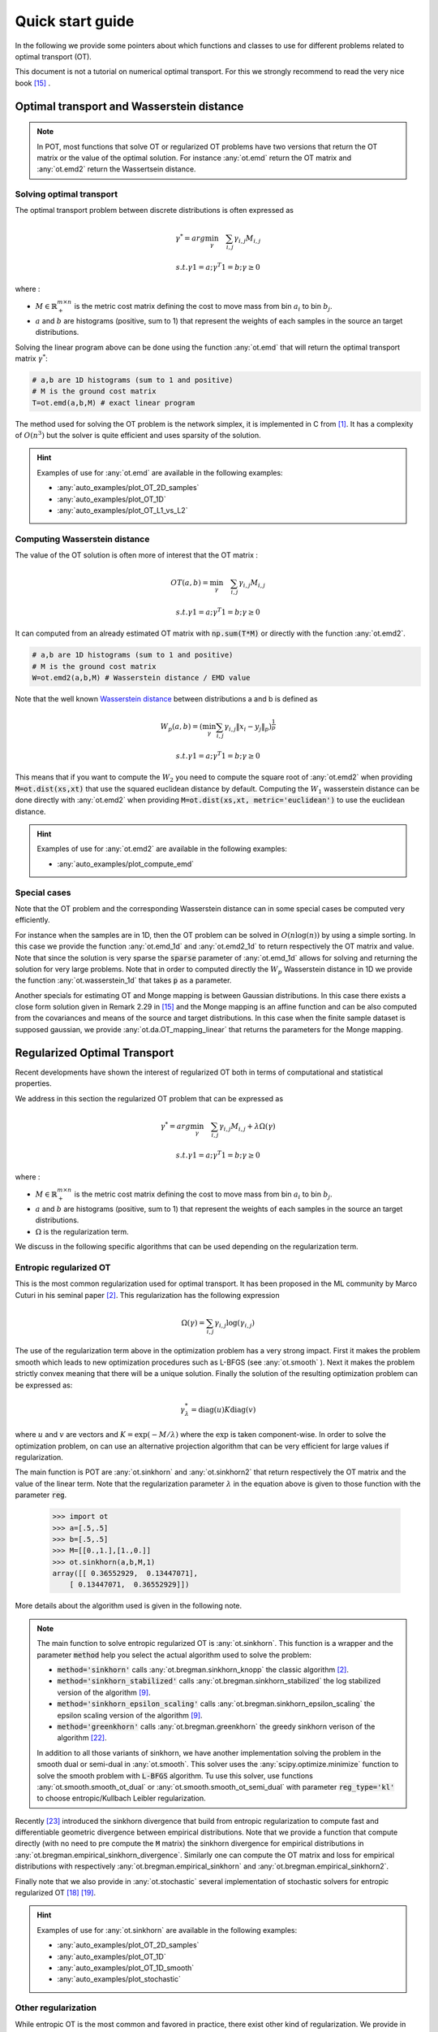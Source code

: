 
Quick start guide
=================

In the following we provide some pointers about which functions and classes 
to use for different problems related to optimal transport (OT).

This document is not a tutorial on numerical optimal transport. For this we strongly
recommend to read the very nice book [15]_ . 


Optimal transport and Wasserstein distance
------------------------------------------

.. note::
    In POT, most functions that solve OT or regularized OT problems have two
    versions that return the OT matrix or the value of the optimal solution. For
    instance :any:`ot.emd` return the OT matrix and :any:`ot.emd2` return the
    Wassertsein distance.

Solving optimal transport
^^^^^^^^^^^^^^^^^^^^^^^^^

The optimal transport problem between discrete distributions is often expressed
as

.. math::
    \gamma^* = arg\min_\gamma \quad \sum_{i,j}\gamma_{i,j}M_{i,j}

    s.t. \gamma 1 = a; \gamma^T 1= b; \gamma\geq 0

where :

- :math:`M\in\mathbb{R}_+^{m\times n}` is the metric cost matrix defining the cost to move mass from bin :math:`a_i` to bin :math:`b_j`.
- :math:`a` and :math:`b` are histograms (positive, sum to 1) that represent the weights of each samples in the source an target distributions.

Solving the linear program above can be done using the function :any:`ot.emd`
that will return the optimal transport matrix :math:`\gamma^*`:

.. code:: python

    # a,b are 1D histograms (sum to 1 and positive)
    # M is the ground cost matrix
    T=ot.emd(a,b,M) # exact linear program

The method used for solving the OT problem is the network simplex, it is
implemented in C from  [1]_. It has a complexity of :math:`O(n^3)` but the
solver is quite efficient and uses sparsity of the solution.

.. hint::
    Examples of use for :any:`ot.emd` are available in the following examples:

    - :any:`auto_examples/plot_OT_2D_samples`
    - :any:`auto_examples/plot_OT_1D` 
    - :any:`auto_examples/plot_OT_L1_vs_L2` 

Computing Wasserstein distance
^^^^^^^^^^^^^^^^^^^^^^^^^^^^^^

The value of the OT solution is often more of interest that the OT matrix :

    .. math::
        OT(a,b)=\min_\gamma \quad \sum_{i,j}\gamma_{i,j}M_{i,j}

        s.t. \gamma 1 = a; \gamma^T 1= b; \gamma\geq 0


It can computed from an already estimated OT matrix with
:code:`np.sum(T*M)` or directly with the function :any:`ot.emd2`.

.. code:: python

    # a,b are 1D histograms (sum to 1 and positive)
    # M is the ground cost matrix
    W=ot.emd2(a,b,M) # Wasserstein distance / EMD value

Note that the well known  `Wasserstein distance
<https://en.wikipedia.org/wiki/Wasserstein_metric>`_ between distributions a and
b is defined as


    .. math::

        W_p(a,b)=(\min_\gamma \sum_{i,j}\gamma_{i,j}\|x_i-y_j\|_p)^\frac{1}{p}

        s.t. \gamma 1 = a; \gamma^T 1= b; \gamma\geq 0

This means that if you want to compute the :math:`W_2` you need to compute the
square root of :any:`ot.emd2` when providing
:code:`M=ot.dist(xs,xt)` that use the squared euclidean distance by default. Computing
the :math:`W_1` wasserstein distance can be done directly with  :any:`ot.emd2`
when providing :code:`M=ot.dist(xs,xt, metric='euclidean')` to use the euclidean
distance.

 

.. hint::
    Examples of use for :any:`ot.emd2` are available in the following examples:

    - :any:`auto_examples/plot_compute_emd`
 

Special cases
^^^^^^^^^^^^^

Note that the OT problem and the corresponding Wasserstein distance can in some
special cases be computed very efficiently. 

For instance when the samples are in 1D, then the OT problem can be solved in
:math:`O(n\log(n))` by using a simple sorting. In this case we provide the
function :any:`ot.emd_1d` and   :any:`ot.emd2_1d` to return respectively the OT
matrix and value. Note that since the solution is very sparse the :code:`sparse`
parameter of :any:`ot.emd_1d` allows for solving and returning the solution for
very large problems. Note that in order to computed directly the :math:`W_p`
Wasserstein distance in 1D we provide the function :any:`ot.wasserstein_1d` that
takes :code:`p` as a parameter. 

Another specials for estimating OT and Monge mapping is between Gaussian
distributions. In this case there exists a close form solution given in Remark
2.29 in [15]_ and the Monge mapping is an affine function and can be
also computed from the covariances and means of the source and target
distributions. In this case when the finite sample dataset is supposed gaussian, we provide 
:any:`ot.da.OT_mapping_linear` that returns the parameters for the Monge
mapping.


Regularized Optimal Transport
-----------------------------

Recent developments have shown the interest of regularized OT both in terms of
computational and statistical properties.

We address in this section the regularized OT problem that can be expressed as

.. math::
    \gamma^* = arg\min_\gamma \quad \sum_{i,j}\gamma_{i,j}M_{i,j} + \lambda\Omega(\gamma)

        s.t. \gamma 1 = a; \gamma^T 1= b; \gamma\geq 0


where :

- :math:`M\in\mathbb{R}_+^{m\times n}` is the metric cost matrix defining the cost to move mass from bin :math:`a_i` to bin :math:`b_j`.
- :math:`a` and :math:`b` are histograms (positive, sum to 1) that represent the weights of each samples in the source an target distributions.
- :math:`\Omega` is the regularization term.

We discuss in the following specific algorithms that can be used depending on
the regularization term.



Entropic regularized OT
^^^^^^^^^^^^^^^^^^^^^^^

This is the most common regularization used for optimal transport. It has been
proposed in the ML community by Marco Cuturi in his seminal paper [2]_. This
regularization has the following expression

.. math::
    \Omega(\gamma)=\sum_{i,j}\gamma_{i,j}\log(\gamma_{i,j})


The use of the regularization term above in the optimization problem has a very
strong impact. First it makes the problem smooth which leads to new optimization
procedures such as L-BFGS (see :any:`ot.smooth` ). Next it makes the problem
strictly convex meaning that there will be a unique solution. Finally the
solution of the resulting optimization problem can be expressed as:

.. math::

    \gamma_\lambda^*=\text{diag}(u)K\text{diag}(v)

where :math:`u` and :math:`v` are vectors and :math:`K=\exp(-M/\lambda)` where
the :math:`\exp` is taken component-wise. In order to solve the optimization
problem, on can use an alternative projection algorithm that can be very
efficient for large values if regularization. 

The main function is POT are  :any:`ot.sinkhorn` and
:any:`ot.sinkhorn2` that return respectively the OT matrix and the value of the
linear term. Note that the regularization parameter :math:`\lambda` in the
equation above is given to those function with the parameter :code:`reg`.

    >>> import ot
    >>> a=[.5,.5]
    >>> b=[.5,.5]
    >>> M=[[0.,1.],[1.,0.]]
    >>> ot.sinkhorn(a,b,M,1)
    array([[ 0.36552929,  0.13447071],
        [ 0.13447071,  0.36552929]])



More details about the algorithm used is given in the following note.


.. note::
    The main function to solve entropic regularized OT is :any:`ot.sinkhorn`.
    This function is a wrapper and the parameter :code:`method` help you select
    the actual algorithm used to solve the problem:

    + :code:`method='sinkhorn'` calls :any:`ot.bregman.sinkhorn_knopp`  the
      classic algorithm [2]_.
    + :code:`method='sinkhorn_stabilized'` calls :any:`ot.bregman.sinkhorn_stabilized`  the
      log stabilized version of the algorithm [9]_.    
    + :code:`method='sinkhorn_epsilon_scaling'` calls
      :any:`ot.bregman.sinkhorn_epsilon_scaling`  the epsilon scaling version
      of the algorithm [9]_.   
    + :code:`method='greenkhorn'` calls :any:`ot.bregman.greenkhorn`  the
      greedy sinkhorn verison of the algorithm [22]_.   

    In addition to all those variants of sinkhorn, we have another
    implementation solving the problem in the smooth dual or semi-dual in
    :any:`ot.smooth`. This solver uses the :any:`scipy.optimize.minimize`
    function to solve the smooth problem with :code:`L-BFGS` algorithm. Tu use
    this solver, use functions :any:`ot.smooth.smooth_ot_dual` or
    :any:`ot.smooth.smooth_ot_semi_dual` with parameter :code:`reg_type='kl'` to
    choose entropic/Kullbach Leibler regularization.


Recently [23]_ introduced the sinkhorn divergence that build from entropic
regularization to compute fast and differentiable geometric divergence between
empirical distributions.  Note that we provide a function that compute directly
(with no need to pre compute the :code:`M` matrix)
the sinkhorn divergence for empirical distributions in
:any:`ot.bregman.empirical_sinkhorn_divergence`. Similarly one can compute the
OT matrix and loss for empirical distributions with respectively
:any:`ot.bregman.empirical_sinkhorn` and :any:`ot.bregman.empirical_sinkhorn2`.




Finally note that we also provide in :any:`ot.stochastic` several implementation
of stochastic solvers for entropic regularized OT [18]_ [19]_.  

.. hint::
    Examples of use for :any:`ot.sinkhorn` are available in the following examples:

    - :any:`auto_examples/plot_OT_2D_samples`
    - :any:`auto_examples/plot_OT_1D` 
    - :any:`auto_examples/plot_OT_1D_smooth`
    - :any:`auto_examples/plot_stochastic`


Other regularization
^^^^^^^^^^^^^^^^^^^^

While entropic OT is the most common and favored in practice, there exist other
kind of regularization. We provide in POT two specific solvers for other
regularization terms: namely quadratic regularization and group lasso
regularization. But we also provide in :any:`ot.optim`  two generic solvers that allows solving any
smooth regularization in practice. 

Quadratic regularization
""""""""""""""""""""""""

The first general regularization term we can solve is the quadratic
regularization of the form 

.. math::
    \Omega(\gamma)=\sum_{i,j} \gamma_{i,j}^2

this regularization term has a similar effect to entropic regularization in
densifying the OT matrix but it keeps some sort of sparsity that is lost with
entropic regularization as soon as :math:`\lambda>0` [17]_. This problem cen be
solved with POT using solvers from :any:`ot.smooth`, more specifically
functions :any:`ot.smooth.smooth_ot_dual` or
:any:`ot.smooth.smooth_ot_semi_dual` with parameter :code:`reg_type='l2'` to 
choose the quadratic regularization.

.. hint::
    Examples of quadratic regularization are available in the following examples:

    - :any:`auto_examples/plot_OT_1D_smooth`
    - :any:`auto_examples/plot_optim_OTreg`



Group Lasso regularization
""""""""""""""""""""""""""

Another regularization that has been used in recent years is the group lasso
regularization

.. math::
    \Omega(\gamma)=\sum_{j,G\in\mathcal{G}} \|\gamma_{G,j}\|_q^p

where :math:`\mathcal{G}` contains non overlapping groups of lines in the OT
matrix. This regularization proposed in [5]_ will promote sparsity at the group level and for
instance will force target samples to get mass from a small number of groups.
Note that the exact OT solution is already sparse so this regularization does
not make sens if it is not combined with others such as entropic. Depending on
the choice of :code:`p` and :code:`q`, the problem can be solved with different
approaches.  When :code:`q=1` and :code:`p<1` the problem is non convex but can
be solved using an efficient majoration minimization approach  with
:any:`ot.sinkhorn_lpl1_mm`. When :code:`q=2` and :code:`p=1` we recover the
convex gourp lasso and we provide a solver using generalized conditional
gradient algorithm [7]_ in function
:any:`ot.da.sinkhorn_l1l2_gl`.

.. hint::
    Examples of group Lasso regularization are available in the following examples:

    - :any:`auto_examples/plot_otda_classes` 
    - :any:`auto_examples/plot_otda_d2`


Generic solvers
"""""""""""""""

Finally we propose in POT generic solvers that can be used to solve any
regularization as long as you can provide a function computing the
regularization and a function computing its gradient.

In order to solve 

.. math::
    \gamma^* = arg\min_\gamma \quad \sum_{i,j}\gamma_{i,j}M_{i,j} + \lambda\Omega(\gamma)

        s.t. \gamma 1 = a; \gamma^T 1= b; \gamma\geq 0

you can use function :any:`ot.optim.cg` that will use a conditional gradient as
proposed in [6]_ . you need to provide the regularization function as parameter
``f`` and its gradient as parameter  ``df``. Note that the conditional gradient relies on
iterative solving of a linearization of the problem using the exact
:any:`ot.emd` so it can be  slow in practice. Still it always returns a
transport matrix that does not violates the marginals.

Another solver is proposed to solve the problem

.. math::
    \gamma^* = arg\min_\gamma \quad \sum_{i,j}\gamma_{i,j}M_{i,j}+ \lambda_e\Omega_e(\gamma) + \lambda\Omega(\gamma)

        s.t. \gamma 1 = a; \gamma^T 1= b; \gamma\geq 0

where :math:`\Omega_e` is the entropic regularization. In this case we use a
generalized conditional gradient [7]_ implemented in :any:`ot.opim.gcg`  that does not linearize the entropic term and
relies on :any:`ot.sinkhorn` for its iterations. 

.. hint::
    Example of generic solvers are available in the following example:

    - :any:`auto_examples/plot_optim_OTreg` 


Wasserstein Barycenters
-----------------------

A Wasserstein barycenter is a distribution that minimize its Wasserstein
distance with respect to other distributions [16]_. It corresponds to minimizing the
following problem by seaching a distribution :math:`\mu` 

.. math::
    \min_\mu \quad \sum_{k} w_kW(\mu,\mu_k)


In practice we model a distribution with a finite number of support position:

.. math::
    \mu=\sum_{i=1}^n a_i\delta_{x_i}

where :math:`a` is an histogram on the simplex and the :math:`\{x_i\}` are the
position of the support. We can clearly see here that optimizing :math:`\mu` can
be done by searching for optimal weights :math:`a` or optimal support
:math:`\{x_i\}` (optimizing both is also an option).
We provide in POT solvers to estimate a discrete
Wasserstein barycenter in both cases.

Barycenters with fixed support
^^^^^^^^^^^^^^^^^^^^^^^^^^^^^^

When optimizing a barycenter with a fixed support, the optimization problem can
be expressed as


.. math::
    \min_a \quad \sum_{k} w_k W(a,b_k)

where :math:`b_k` are also weights in the simplex. In the non-regularized case,
the problem above is a classical linear program. In this case we propose a
solver :any:`ot.lp.barycenter` that rely on generic LP solvers. By default the
function uses :any:`scipy.optimize.linprog`, but more efficient LP solvers from
cvxopt can be also used by changing parameter :code:`solver`. Note that these
solver require to solve a very large linear program and can be very slow in
practice. 

Similarly to the OT problem, OT barycenters can be computed in the regularized
case. When using entropic regularization the problem can be solved with a
generalization of the sinkhorn algorithm based on bregman projections [3]_. This
algorithm is provided in function :any:`ot.bregman.barycenter` also available as
:any:`ot.barycenter`. In this case, the algorithm scales better to large
distributions and rely only on matrix multiplications that can be performed in
parallel.

In addition to teh speedup brought by regularization, one can also greatly
accelerate the estimation of Wasserstein barycenter when the support has a
separable structure [21]_. In the case of 2D images for instance one can replace
the matrix vector production in teh bregman projections by convolution
operators. We provide an implementation of this algorithm in function
:any:`ot.bregman.convolutional_barycenter2d`.

.. hint::
    Example of Wasserstein (:any:`ot.lp.barycenter`) and regularized Wasserstein
    barycenter (:any:`ot.bregman.barycenter`) computation are available in the following examples:

    - :any:`auto_examples/plot_barycenter_1D` 
    - :any:`auto_examples/plot_barycenter_lp_vs_entropic` 

    Example of convolutional barycenter
    (:any:`ot.bregman.convolutional_barycenter2d`) computation 
    for 2D images is available
    in the following example:

    - :any:`auto_examples/plot_convolutional_barycenter`



Barycenters with free support
^^^^^^^^^^^^^^^^^^^^^^^^^^^^^

Estimating the Wassresein barycenter with free support but fixed weights
corresponds to  solving the following optimization problem:

.. math::
    \min_\{x_i\} \quad \sum_{k} w_kW(\mu,\mu_k)

    s.t. \quad \mu=\sum_{i=1}^n a_i\delta_{x_i}

WE provide an alternating solver based on [20]_ in
:any:`ot.lp.free_support_barycenter`. This function minimize the problem and
return an optimal support :math:`\{x_i\}` for uniform or given weights
:math:`a`.

 .. hint::

    Example of the fee support barycenter estimation is available
    in the following example:

    - :any:`auto_examples/plot_free_support_barycenter`




Monge mapping and Domain adaptation
-----------------------------------


Other applications
------------------

Wasserstein Discriminant Analysis
^^^^^^^^^^^^^^^^^^^^^^^^^^^^^^^^^


Gromov-Wasserstein
^^^^^^^^^^^^^^^^^^


GPU acceleration
^^^^^^^^^^^^^^^^

We provide several implementation of our OT solvers in :any:`ot.gpu`. Those
implementation use the :code:`cupy` toolbox.   



FAQ
---



1. **How to solve a discrete optimal transport problem ?**

    The solver for discrete  is the function :py:mod:`ot.emd` that returns
    the OT transport matrix. If you want to solve a regularized OT you can 
    use :py:mod:`ot.sinkhorn`.


    Here is a simple use case:

    .. code:: python

       # a,b are 1D histograms (sum to 1 and positive)
       # M is the ground cost matrix
       T=ot.emd(a,b,M) # exact linear program
       T_reg=ot.sinkhorn(a,b,M,reg) # entropic regularized OT

    More detailed examples can be seen on this
    :doc:`auto_examples/plot_OT_2D_samples`
    

2. **pip install POT fails with error : ImportError: No module named Cython.Build**

    As discussed shortly in the README file. POT requires to have :code:`numpy`
    and :code:`cython` installed to build. This corner case is not yet handled
    by :code:`pip` and for now you need to install both library prior to
    installing POT.

    Note that this problem do not occur when using conda-forge since the packages
    there are pre-compiled. 

    See `Issue #59 <https://github.com/rflamary/POT/issues/59>`__ for more
    details.

3. **Why is Sinkhorn slower than EMD ?**

    This might come from the choice of the regularization term. The speed of
    convergence of sinkhorn depends directly on this term [22]_ and when the
    regularization gets very small the problem try and approximate the exact OT
    which leads to slow convergence in addition to numerical problems. In other
    words, for large regularization sinkhorn will be very fast to converge, for
    small regularization (when you need an OT matrix close to the true OT), it
    might be quicker to use the EMD solver.

    Also note that the numpy implementation of the sinkhorn can use parallel
    computation depending on the configuration of your system but very important
    speedup can be obtained by using a GPU implementation since all operations
    are matrix/vector products.

4. **Using GPU fails with error:  module 'ot' has no attribute 'gpu'**

    In order to limit import time and hard dependencies in POT. we do not import
    some sub-modules automatically with :code:`import ot`. In order to use the
    acceleration in :any:`ot.gpu` you need first to import is with
    :code:`import ot.gpu`.  

    See `Issue #85 <https://github.com/rflamary/POT/issues/85>`__ and :any:`ot.gpu`
    for more details.


References
----------

.. [1] Bonneel, N., Van De Panne, M., Paris, S., & Heidrich, W. (2011,
    December). `Displacement  nterpolation using Lagrangian mass transport
    <https://people.csail.mit.edu/sparis/publi/2011/sigasia/Bonneel_11_Displacement_Interpolation.pdf>`__.
    In ACM Transactions on Graphics (TOG) (Vol. 30, No. 6, p. 158). ACM. 

.. [2] Cuturi, M. (2013). `Sinkhorn distances: Lightspeed computation of
    optimal transport <https://arxiv.org/pdf/1306.0895.pdf>`__. In Advances
    in Neural Information Processing Systems (pp. 2292-2300).

.. [3] Benamou, J. D., Carlier, G., Cuturi, M., Nenna, L., & Peyré, G.
    (2015). `Iterative Bregman projections for regularized transportation
    problems <https://arxiv.org/pdf/1412.5154.pdf>`__. SIAM Journal on
    Scientific Computing, 37(2), A1111-A1138.

.. [4] S. Nakhostin, N. Courty, R. Flamary, D. Tuia, T. Corpetti,
    `Supervised planetary unmixing with optimal
    transport <https://hal.archives-ouvertes.fr/hal-01377236/document>`__,
    Whorkshop on Hyperspectral Image and Signal Processing : Evolution in
    Remote Sensing (WHISPERS), 2016.

.. [5] N. Courty; R. Flamary; D. Tuia; A. Rakotomamonjy, `Optimal Transport
    for Domain Adaptation <https://arxiv.org/pdf/1507.00504.pdf>`__, in IEEE
    Transactions on Pattern Analysis and Machine Intelligence , vol.PP,
    no.99, pp.1-1

.. [6] Ferradans, S., Papadakis, N., Peyré, G., & Aujol, J. F. (2014).
    `Regularized discrete optimal
    transport <https://arxiv.org/pdf/1307.5551.pdf>`__. SIAM Journal on
    Imaging Sciences, 7(3), 1853-1882.

.. [7] Rakotomamonjy, A., Flamary, R., & Courty, N. (2015). `Generalized
    conditional gradient: analysis of convergence and
    applications <https://arxiv.org/pdf/1510.06567.pdf>`__. arXiv preprint
    arXiv:1510.06567.

.. [8] M. Perrot, N. Courty, R. Flamary, A. Habrard (2016), `Mapping
    estimation for discrete optimal
    transport <http://remi.flamary.com/biblio/perrot2016mapping.pdf>`__,
    Neural Information Processing Systems (NIPS).

.. [9] Schmitzer, B. (2016). `Stabilized Sparse Scaling Algorithms for
    Entropy Regularized Transport
    Problems <https://arxiv.org/pdf/1610.06519.pdf>`__. arXiv preprint
    arXiv:1610.06519.

.. [10] Chizat, L., Peyré, G., Schmitzer, B., & Vialard, F. X. (2016).
    `Scaling algorithms for unbalanced transport
    problems <https://arxiv.org/pdf/1607.05816.pdf>`__. arXiv preprint
    arXiv:1607.05816.

.. [11] Flamary, R., Cuturi, M., Courty, N., & Rakotomamonjy, A. (2016).
    `Wasserstein Discriminant
    Analysis <https://arxiv.org/pdf/1608.08063.pdf>`__. arXiv preprint
    arXiv:1608.08063.

.. [12] Gabriel Peyré, Marco Cuturi, and Justin Solomon (2016),
    `Gromov-Wasserstein averaging of kernel and distance
    matrices <http://proceedings.mlr.press/v48/peyre16.html>`__
    International Conference on Machine Learning (ICML).

.. [13] Mémoli, Facundo (2011). `Gromov–Wasserstein distances and the
    metric approach to object
    matching <https://media.adelaide.edu.au/acvt/Publications/2011/2011-Gromov%E2%80%93Wasserstein%20Distances%20and%20the%20Metric%20Approach%20to%20Object%20Matching.pdf>`__.
    Foundations of computational mathematics 11.4 : 417-487.

.. [14] Knott, M. and Smith, C. S. (1984).`On the optimal mapping of
    distributions <https://link.springer.com/article/10.1007/BF00934745>`__,
    Journal of Optimization Theory and Applications Vol 43.

.. [15] Peyré, G., & Cuturi, M. (2018). `Computational Optimal
    Transport <https://arxiv.org/pdf/1803.00567.pdf>`__ .

.. [16] Agueh, M., & Carlier, G. (2011). `Barycenters in the Wasserstein
    space <https://hal.archives-ouvertes.fr/hal-00637399/document>`__. SIAM
    Journal on Mathematical Analysis, 43(2), 904-924.

.. [17] Blondel, M., Seguy, V., & Rolet, A. (2018). `Smooth and Sparse
    Optimal Transport <https://arxiv.org/abs/1710.06276>`__. Proceedings of
    the Twenty-First International Conference on Artificial Intelligence and
    Statistics (AISTATS).

.. [18] Genevay, A., Cuturi, M., Peyré, G. & Bach, F. (2016) `Stochastic
    Optimization for Large-scale Optimal
    Transport <https://arxiv.org/abs/1605.08527>`__. Advances in Neural
    Information Processing Systems (2016).

.. [19] Seguy, V., Bhushan Damodaran, B., Flamary, R., Courty, N., Rolet,
    A.& Blondel, M. `Large-scale Optimal Transport and Mapping
    Estimation <https://arxiv.org/pdf/1711.02283.pdf>`__. International
    Conference on Learning Representation (2018)

.. [20] Cuturi, M. and Doucet, A. (2014) `Fast Computation of Wasserstein
    Barycenters <http://proceedings.mlr.press/v32/cuturi14.html>`__.
    International Conference in Machine Learning

.. [21] Solomon, J., De Goes, F., Peyré, G., Cuturi, M., Butscher, A.,
    Nguyen, A. & Guibas, L. (2015). `Convolutional wasserstein distances:
    Efficient optimal transportation on geometric
    domains <https://dl.acm.org/citation.cfm?id=2766963>`__. ACM
    Transactions on Graphics (TOG), 34(4), 66.

.. [22] J. Altschuler, J.Weed, P. Rigollet, (2017) `Near-linear time
    approximation algorithms for optimal transport via Sinkhorn
    iteration <https://papers.nips.cc/paper/6792-near-linear-time-approximation-algorithms-for-optimal-transport-via-sinkhorn-iteration.pdf>`__,
    Advances in Neural Information Processing Systems (NIPS) 31

.. [23] Aude, G., Peyré, G., Cuturi, M., `Learning Generative Models with
    Sinkhorn Divergences <https://arxiv.org/abs/1706.00292>`__, Proceedings
    of the Twenty-First International Conference on Artficial Intelligence
    and Statistics, (AISTATS) 21, 2018

.. [24] Vayer, T., Chapel, L., Flamary, R., Tavenard, R. and Courty, N.
    (2019). `Optimal Transport for structured data with application on
    graphs <http://proceedings.mlr.press/v97/titouan19a.html>`__ Proceedings
    of the 36th International Conference on Machine Learning (ICML).